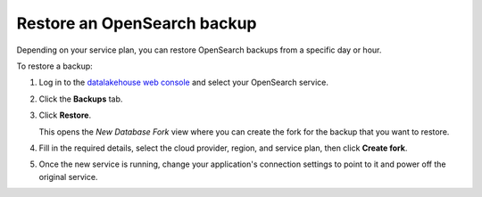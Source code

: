 Restore an OpenSearch backup
============================

Depending on your service plan, you can restore OpenSearch backups from a specific day or hour.

To restore a backup:

#. Log in to the `datalakehouse web console <https://console.datalakehouse.io>`_ and select your OpenSearch service.

#. Click the **Backups** tab.

#. Click **Restore**.

   This opens the *New Database Fork* view where you can create the fork for the backup that you want to restore.

#. Fill in the required details, select the cloud provider, region, and service plan, then click **Create fork**.

#. Once the new service is running, change your application's connection settings to point to it and power off the original service.
